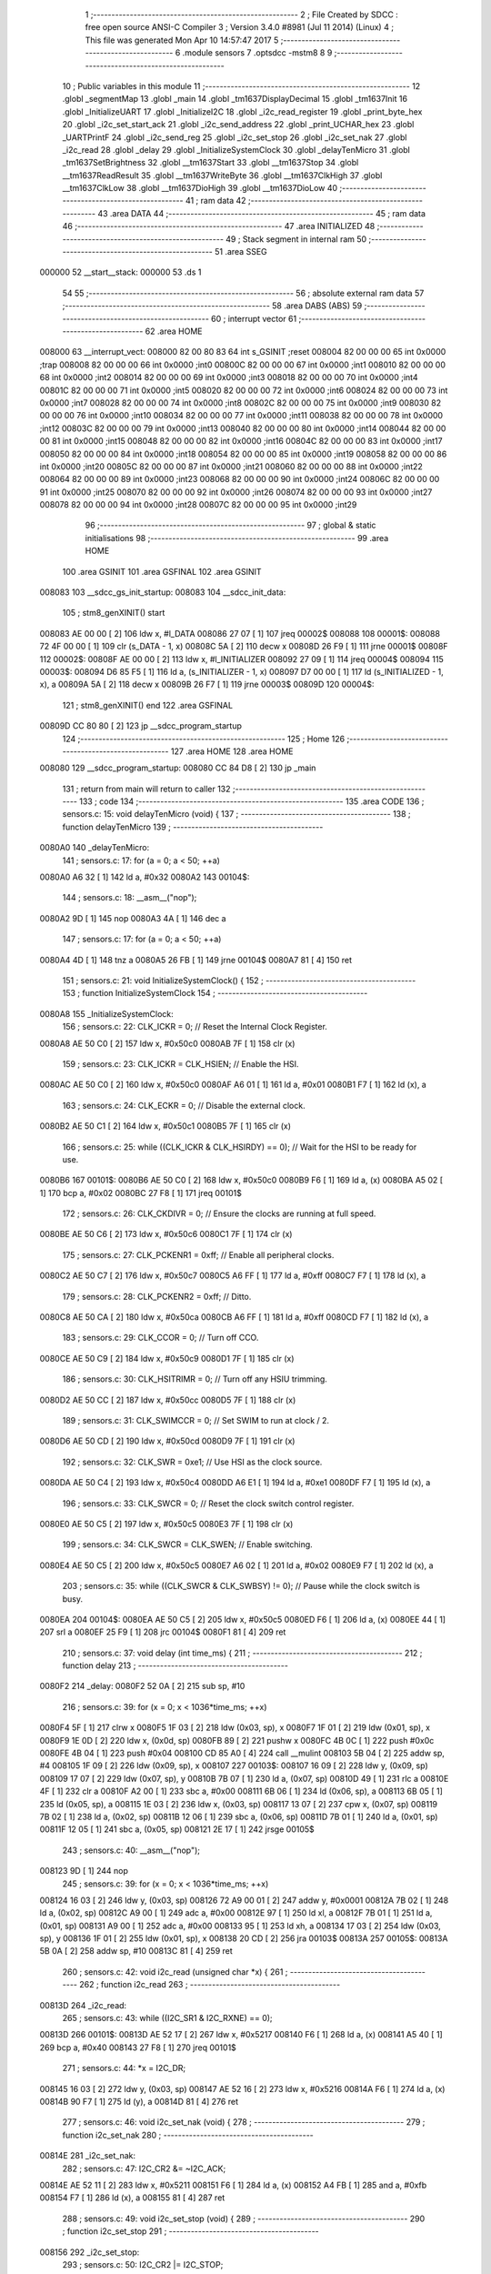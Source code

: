                                       1 ;--------------------------------------------------------
                                      2 ; File Created by SDCC : free open source ANSI-C Compiler
                                      3 ; Version 3.4.0 #8981 (Jul 11 2014) (Linux)
                                      4 ; This file was generated Mon Apr 10 14:57:47 2017
                                      5 ;--------------------------------------------------------
                                      6 	.module sensors
                                      7 	.optsdcc -mstm8
                                      8 	
                                      9 ;--------------------------------------------------------
                                     10 ; Public variables in this module
                                     11 ;--------------------------------------------------------
                                     12 	.globl _segmentMap
                                     13 	.globl _main
                                     14 	.globl _tm1637DisplayDecimal
                                     15 	.globl _tm1637Init
                                     16 	.globl _InitializeUART
                                     17 	.globl _InitializeI2C
                                     18 	.globl _i2c_read_register
                                     19 	.globl _print_byte_hex
                                     20 	.globl _i2c_set_start_ack
                                     21 	.globl _i2c_send_address
                                     22 	.globl _print_UCHAR_hex
                                     23 	.globl _UARTPrintF
                                     24 	.globl _i2c_send_reg
                                     25 	.globl _i2c_set_stop
                                     26 	.globl _i2c_set_nak
                                     27 	.globl _i2c_read
                                     28 	.globl _delay
                                     29 	.globl _InitializeSystemClock
                                     30 	.globl _delayTenMicro
                                     31 	.globl _tm1637SetBrightness
                                     32 	.globl __tm1637Start
                                     33 	.globl __tm1637Stop
                                     34 	.globl __tm1637ReadResult
                                     35 	.globl __tm1637WriteByte
                                     36 	.globl __tm1637ClkHigh
                                     37 	.globl __tm1637ClkLow
                                     38 	.globl __tm1637DioHigh
                                     39 	.globl __tm1637DioLow
                                     40 ;--------------------------------------------------------
                                     41 ; ram data
                                     42 ;--------------------------------------------------------
                                     43 	.area DATA
                                     44 ;--------------------------------------------------------
                                     45 ; ram data
                                     46 ;--------------------------------------------------------
                                     47 	.area INITIALIZED
                                     48 ;--------------------------------------------------------
                                     49 ; Stack segment in internal ram 
                                     50 ;--------------------------------------------------------
                                     51 	.area	SSEG
      000000                         52 __start__stack:
      000000                         53 	.ds	1
                                     54 
                                     55 ;--------------------------------------------------------
                                     56 ; absolute external ram data
                                     57 ;--------------------------------------------------------
                                     58 	.area DABS (ABS)
                                     59 ;--------------------------------------------------------
                                     60 ; interrupt vector 
                                     61 ;--------------------------------------------------------
                                     62 	.area HOME
      008000                         63 __interrupt_vect:
      008000 82 00 80 83             64 	int s_GSINIT ;reset
      008004 82 00 00 00             65 	int 0x0000 ;trap
      008008 82 00 00 00             66 	int 0x0000 ;int0
      00800C 82 00 00 00             67 	int 0x0000 ;int1
      008010 82 00 00 00             68 	int 0x0000 ;int2
      008014 82 00 00 00             69 	int 0x0000 ;int3
      008018 82 00 00 00             70 	int 0x0000 ;int4
      00801C 82 00 00 00             71 	int 0x0000 ;int5
      008020 82 00 00 00             72 	int 0x0000 ;int6
      008024 82 00 00 00             73 	int 0x0000 ;int7
      008028 82 00 00 00             74 	int 0x0000 ;int8
      00802C 82 00 00 00             75 	int 0x0000 ;int9
      008030 82 00 00 00             76 	int 0x0000 ;int10
      008034 82 00 00 00             77 	int 0x0000 ;int11
      008038 82 00 00 00             78 	int 0x0000 ;int12
      00803C 82 00 00 00             79 	int 0x0000 ;int13
      008040 82 00 00 00             80 	int 0x0000 ;int14
      008044 82 00 00 00             81 	int 0x0000 ;int15
      008048 82 00 00 00             82 	int 0x0000 ;int16
      00804C 82 00 00 00             83 	int 0x0000 ;int17
      008050 82 00 00 00             84 	int 0x0000 ;int18
      008054 82 00 00 00             85 	int 0x0000 ;int19
      008058 82 00 00 00             86 	int 0x0000 ;int20
      00805C 82 00 00 00             87 	int 0x0000 ;int21
      008060 82 00 00 00             88 	int 0x0000 ;int22
      008064 82 00 00 00             89 	int 0x0000 ;int23
      008068 82 00 00 00             90 	int 0x0000 ;int24
      00806C 82 00 00 00             91 	int 0x0000 ;int25
      008070 82 00 00 00             92 	int 0x0000 ;int26
      008074 82 00 00 00             93 	int 0x0000 ;int27
      008078 82 00 00 00             94 	int 0x0000 ;int28
      00807C 82 00 00 00             95 	int 0x0000 ;int29
                                     96 ;--------------------------------------------------------
                                     97 ; global & static initialisations
                                     98 ;--------------------------------------------------------
                                     99 	.area HOME
                                    100 	.area GSINIT
                                    101 	.area GSFINAL
                                    102 	.area GSINIT
      008083                        103 __sdcc_gs_init_startup:
      008083                        104 __sdcc_init_data:
                                    105 ; stm8_genXINIT() start
      008083 AE 00 00         [ 2]  106 	ldw x, #l_DATA
      008086 27 07            [ 1]  107 	jreq	00002$
      008088                        108 00001$:
      008088 72 4F 00 00      [ 1]  109 	clr (s_DATA - 1, x)
      00808C 5A               [ 2]  110 	decw x
      00808D 26 F9            [ 1]  111 	jrne	00001$
      00808F                        112 00002$:
      00808F AE 00 00         [ 2]  113 	ldw	x, #l_INITIALIZER
      008092 27 09            [ 1]  114 	jreq	00004$
      008094                        115 00003$:
      008094 D6 85 F5         [ 1]  116 	ld	a, (s_INITIALIZER - 1, x)
      008097 D7 00 00         [ 1]  117 	ld	(s_INITIALIZED - 1, x), a
      00809A 5A               [ 2]  118 	decw	x
      00809B 26 F7            [ 1]  119 	jrne	00003$
      00809D                        120 00004$:
                                    121 ; stm8_genXINIT() end
                                    122 	.area GSFINAL
      00809D CC 80 80         [ 2]  123 	jp	__sdcc_program_startup
                                    124 ;--------------------------------------------------------
                                    125 ; Home
                                    126 ;--------------------------------------------------------
                                    127 	.area HOME
                                    128 	.area HOME
      008080                        129 __sdcc_program_startup:
      008080 CC 84 D8         [ 2]  130 	jp	_main
                                    131 ;	return from main will return to caller
                                    132 ;--------------------------------------------------------
                                    133 ; code
                                    134 ;--------------------------------------------------------
                                    135 	.area CODE
                                    136 ;	sensors.c: 15: void delayTenMicro (void) {
                                    137 ;	-----------------------------------------
                                    138 ;	 function delayTenMicro
                                    139 ;	-----------------------------------------
      0080A0                        140 _delayTenMicro:
                                    141 ;	sensors.c: 17: for (a = 0; a < 50; ++a)
      0080A0 A6 32            [ 1]  142 	ld	a, #0x32
      0080A2                        143 00104$:
                                    144 ;	sensors.c: 18: __asm__("nop");
      0080A2 9D               [ 1]  145 	nop
      0080A3 4A               [ 1]  146 	dec	a
                                    147 ;	sensors.c: 17: for (a = 0; a < 50; ++a)
      0080A4 4D               [ 1]  148 	tnz	a
      0080A5 26 FB            [ 1]  149 	jrne	00104$
      0080A7 81               [ 4]  150 	ret
                                    151 ;	sensors.c: 21: void InitializeSystemClock() {
                                    152 ;	-----------------------------------------
                                    153 ;	 function InitializeSystemClock
                                    154 ;	-----------------------------------------
      0080A8                        155 _InitializeSystemClock:
                                    156 ;	sensors.c: 22: CLK_ICKR = 0;                       //  Reset the Internal Clock Register.
      0080A8 AE 50 C0         [ 2]  157 	ldw	x, #0x50c0
      0080AB 7F               [ 1]  158 	clr	(x)
                                    159 ;	sensors.c: 23: CLK_ICKR = CLK_HSIEN;               //  Enable the HSI.
      0080AC AE 50 C0         [ 2]  160 	ldw	x, #0x50c0
      0080AF A6 01            [ 1]  161 	ld	a, #0x01
      0080B1 F7               [ 1]  162 	ld	(x), a
                                    163 ;	sensors.c: 24: CLK_ECKR = 0;                       //  Disable the external clock.
      0080B2 AE 50 C1         [ 2]  164 	ldw	x, #0x50c1
      0080B5 7F               [ 1]  165 	clr	(x)
                                    166 ;	sensors.c: 25: while ((CLK_ICKR & CLK_HSIRDY) == 0);       //  Wait for the HSI to be ready for use.
      0080B6                        167 00101$:
      0080B6 AE 50 C0         [ 2]  168 	ldw	x, #0x50c0
      0080B9 F6               [ 1]  169 	ld	a, (x)
      0080BA A5 02            [ 1]  170 	bcp	a, #0x02
      0080BC 27 F8            [ 1]  171 	jreq	00101$
                                    172 ;	sensors.c: 26: CLK_CKDIVR = 0;                     //  Ensure the clocks are running at full speed.
      0080BE AE 50 C6         [ 2]  173 	ldw	x, #0x50c6
      0080C1 7F               [ 1]  174 	clr	(x)
                                    175 ;	sensors.c: 27: CLK_PCKENR1 = 0xff;                 //  Enable all peripheral clocks.
      0080C2 AE 50 C7         [ 2]  176 	ldw	x, #0x50c7
      0080C5 A6 FF            [ 1]  177 	ld	a, #0xff
      0080C7 F7               [ 1]  178 	ld	(x), a
                                    179 ;	sensors.c: 28: CLK_PCKENR2 = 0xff;                 //  Ditto.
      0080C8 AE 50 CA         [ 2]  180 	ldw	x, #0x50ca
      0080CB A6 FF            [ 1]  181 	ld	a, #0xff
      0080CD F7               [ 1]  182 	ld	(x), a
                                    183 ;	sensors.c: 29: CLK_CCOR = 0;                       //  Turn off CCO.
      0080CE AE 50 C9         [ 2]  184 	ldw	x, #0x50c9
      0080D1 7F               [ 1]  185 	clr	(x)
                                    186 ;	sensors.c: 30: CLK_HSITRIMR = 0;                   //  Turn off any HSIU trimming.
      0080D2 AE 50 CC         [ 2]  187 	ldw	x, #0x50cc
      0080D5 7F               [ 1]  188 	clr	(x)
                                    189 ;	sensors.c: 31: CLK_SWIMCCR = 0;                    //  Set SWIM to run at clock / 2.
      0080D6 AE 50 CD         [ 2]  190 	ldw	x, #0x50cd
      0080D9 7F               [ 1]  191 	clr	(x)
                                    192 ;	sensors.c: 32: CLK_SWR = 0xe1;                     //  Use HSI as the clock source.
      0080DA AE 50 C4         [ 2]  193 	ldw	x, #0x50c4
      0080DD A6 E1            [ 1]  194 	ld	a, #0xe1
      0080DF F7               [ 1]  195 	ld	(x), a
                                    196 ;	sensors.c: 33: CLK_SWCR = 0;                       //  Reset the clock switch control register.
      0080E0 AE 50 C5         [ 2]  197 	ldw	x, #0x50c5
      0080E3 7F               [ 1]  198 	clr	(x)
                                    199 ;	sensors.c: 34: CLK_SWCR = CLK_SWEN;                //  Enable switching.
      0080E4 AE 50 C5         [ 2]  200 	ldw	x, #0x50c5
      0080E7 A6 02            [ 1]  201 	ld	a, #0x02
      0080E9 F7               [ 1]  202 	ld	(x), a
                                    203 ;	sensors.c: 35: while ((CLK_SWCR & CLK_SWBSY) != 0);        //  Pause while the clock switch is busy.
      0080EA                        204 00104$:
      0080EA AE 50 C5         [ 2]  205 	ldw	x, #0x50c5
      0080ED F6               [ 1]  206 	ld	a, (x)
      0080EE 44               [ 1]  207 	srl	a
      0080EF 25 F9            [ 1]  208 	jrc	00104$
      0080F1 81               [ 4]  209 	ret
                                    210 ;	sensors.c: 37: void delay (int time_ms) {
                                    211 ;	-----------------------------------------
                                    212 ;	 function delay
                                    213 ;	-----------------------------------------
      0080F2                        214 _delay:
      0080F2 52 0A            [ 2]  215 	sub	sp, #10
                                    216 ;	sensors.c: 39: for (x = 0; x < 1036*time_ms; ++x)
      0080F4 5F               [ 1]  217 	clrw	x
      0080F5 1F 03            [ 2]  218 	ldw	(0x03, sp), x
      0080F7 1F 01            [ 2]  219 	ldw	(0x01, sp), x
      0080F9 1E 0D            [ 2]  220 	ldw	x, (0x0d, sp)
      0080FB 89               [ 2]  221 	pushw	x
      0080FC 4B 0C            [ 1]  222 	push	#0x0c
      0080FE 4B 04            [ 1]  223 	push	#0x04
      008100 CD 85 A0         [ 4]  224 	call	__mulint
      008103 5B 04            [ 2]  225 	addw	sp, #4
      008105 1F 09            [ 2]  226 	ldw	(0x09, sp), x
      008107                        227 00103$:
      008107 16 09            [ 2]  228 	ldw	y, (0x09, sp)
      008109 17 07            [ 2]  229 	ldw	(0x07, sp), y
      00810B 7B 07            [ 1]  230 	ld	a, (0x07, sp)
      00810D 49               [ 1]  231 	rlc	a
      00810E 4F               [ 1]  232 	clr	a
      00810F A2 00            [ 1]  233 	sbc	a, #0x00
      008111 6B 06            [ 1]  234 	ld	(0x06, sp), a
      008113 6B 05            [ 1]  235 	ld	(0x05, sp), a
      008115 1E 03            [ 2]  236 	ldw	x, (0x03, sp)
      008117 13 07            [ 2]  237 	cpw	x, (0x07, sp)
      008119 7B 02            [ 1]  238 	ld	a, (0x02, sp)
      00811B 12 06            [ 1]  239 	sbc	a, (0x06, sp)
      00811D 7B 01            [ 1]  240 	ld	a, (0x01, sp)
      00811F 12 05            [ 1]  241 	sbc	a, (0x05, sp)
      008121 2E 17            [ 1]  242 	jrsge	00105$
                                    243 ;	sensors.c: 40: __asm__("nop");
      008123 9D               [ 1]  244 	nop
                                    245 ;	sensors.c: 39: for (x = 0; x < 1036*time_ms; ++x)
      008124 16 03            [ 2]  246 	ldw	y, (0x03, sp)
      008126 72 A9 00 01      [ 2]  247 	addw	y, #0x0001
      00812A 7B 02            [ 1]  248 	ld	a, (0x02, sp)
      00812C A9 00            [ 1]  249 	adc	a, #0x00
      00812E 97               [ 1]  250 	ld	xl, a
      00812F 7B 01            [ 1]  251 	ld	a, (0x01, sp)
      008131 A9 00            [ 1]  252 	adc	a, #0x00
      008133 95               [ 1]  253 	ld	xh, a
      008134 17 03            [ 2]  254 	ldw	(0x03, sp), y
      008136 1F 01            [ 2]  255 	ldw	(0x01, sp), x
      008138 20 CD            [ 2]  256 	jra	00103$
      00813A                        257 00105$:
      00813A 5B 0A            [ 2]  258 	addw	sp, #10
      00813C 81               [ 4]  259 	ret
                                    260 ;	sensors.c: 42: void i2c_read (unsigned char *x) {
                                    261 ;	-----------------------------------------
                                    262 ;	 function i2c_read
                                    263 ;	-----------------------------------------
      00813D                        264 _i2c_read:
                                    265 ;	sensors.c: 43: while ((I2C_SR1 & I2C_RXNE) == 0);
      00813D                        266 00101$:
      00813D AE 52 17         [ 2]  267 	ldw	x, #0x5217
      008140 F6               [ 1]  268 	ld	a, (x)
      008141 A5 40            [ 1]  269 	bcp	a, #0x40
      008143 27 F8            [ 1]  270 	jreq	00101$
                                    271 ;	sensors.c: 44: *x = I2C_DR;
      008145 16 03            [ 2]  272 	ldw	y, (0x03, sp)
      008147 AE 52 16         [ 2]  273 	ldw	x, #0x5216
      00814A F6               [ 1]  274 	ld	a, (x)
      00814B 90 F7            [ 1]  275 	ld	(y), a
      00814D 81               [ 4]  276 	ret
                                    277 ;	sensors.c: 46: void i2c_set_nak (void) {
                                    278 ;	-----------------------------------------
                                    279 ;	 function i2c_set_nak
                                    280 ;	-----------------------------------------
      00814E                        281 _i2c_set_nak:
                                    282 ;	sensors.c: 47: I2C_CR2 &= ~I2C_ACK;
      00814E AE 52 11         [ 2]  283 	ldw	x, #0x5211
      008151 F6               [ 1]  284 	ld	a, (x)
      008152 A4 FB            [ 1]  285 	and	a, #0xfb
      008154 F7               [ 1]  286 	ld	(x), a
      008155 81               [ 4]  287 	ret
                                    288 ;	sensors.c: 49: void i2c_set_stop (void) {
                                    289 ;	-----------------------------------------
                                    290 ;	 function i2c_set_stop
                                    291 ;	-----------------------------------------
      008156                        292 _i2c_set_stop:
                                    293 ;	sensors.c: 50: I2C_CR2 |= I2C_STOP;
      008156 AE 52 11         [ 2]  294 	ldw	x, #0x5211
      008159 F6               [ 1]  295 	ld	a, (x)
      00815A AA 02            [ 1]  296 	or	a, #0x02
      00815C F7               [ 1]  297 	ld	(x), a
      00815D 81               [ 4]  298 	ret
                                    299 ;	sensors.c: 52: void i2c_send_reg (UCHAR addr) {
                                    300 ;	-----------------------------------------
                                    301 ;	 function i2c_send_reg
                                    302 ;	-----------------------------------------
      00815E                        303 _i2c_send_reg:
      00815E 52 02            [ 2]  304 	sub	sp, #2
                                    305 ;	sensors.c: 54: reg = I2C_SR1;
      008160 AE 52 17         [ 2]  306 	ldw	x, #0x5217
      008163 F6               [ 1]  307 	ld	a, (x)
      008164 5F               [ 1]  308 	clrw	x
      008165 97               [ 1]  309 	ld	xl, a
      008166 1F 01            [ 2]  310 	ldw	(0x01, sp), x
                                    311 ;	sensors.c: 55: reg = I2C_SR3;
      008168 AE 52 19         [ 2]  312 	ldw	x, #0x5219
      00816B F6               [ 1]  313 	ld	a, (x)
      00816C 5F               [ 1]  314 	clrw	x
      00816D 97               [ 1]  315 	ld	xl, a
      00816E 1F 01            [ 2]  316 	ldw	(0x01, sp), x
                                    317 ;	sensors.c: 56: I2C_DR = addr;
      008170 AE 52 16         [ 2]  318 	ldw	x, #0x5216
      008173 7B 05            [ 1]  319 	ld	a, (0x05, sp)
      008175 F7               [ 1]  320 	ld	(x), a
                                    321 ;	sensors.c: 57: while ((I2C_SR1 & I2C_TXE) == 0);
      008176                        322 00101$:
      008176 AE 52 17         [ 2]  323 	ldw	x, #0x5217
      008179 F6               [ 1]  324 	ld	a, (x)
      00817A 48               [ 1]  325 	sll	a
      00817B 24 F9            [ 1]  326 	jrnc	00101$
      00817D 5B 02            [ 2]  327 	addw	sp, #2
      00817F 81               [ 4]  328 	ret
                                    329 ;	sensors.c: 61: void UARTPrintF (char *message) {
                                    330 ;	-----------------------------------------
                                    331 ;	 function UARTPrintF
                                    332 ;	-----------------------------------------
      008180                        333 _UARTPrintF:
                                    334 ;	sensors.c: 62: char *ch = message;
      008180 16 03            [ 2]  335 	ldw	y, (0x03, sp)
                                    336 ;	sensors.c: 63: while (*ch) {
      008182                        337 00104$:
      008182 90 F6            [ 1]  338 	ld	a, (y)
      008184 4D               [ 1]  339 	tnz	a
      008185 27 0F            [ 1]  340 	jreq	00107$
                                    341 ;	sensors.c: 64: UART1_DR = (unsigned char) *ch;     //  Put the next character into the data transmission register.
      008187 AE 52 31         [ 2]  342 	ldw	x, #0x5231
      00818A F7               [ 1]  343 	ld	(x), a
                                    344 ;	sensors.c: 65: while ((UART1_SR & SR_TXE) == 0);   //  Wait for transmission to complete.
      00818B                        345 00101$:
      00818B AE 52 30         [ 2]  346 	ldw	x, #0x5230
      00818E F6               [ 1]  347 	ld	a, (x)
      00818F 48               [ 1]  348 	sll	a
      008190 24 F9            [ 1]  349 	jrnc	00101$
                                    350 ;	sensors.c: 66: ch++;                               //  Grab the next character.
      008192 90 5C            [ 2]  351 	incw	y
      008194 20 EC            [ 2]  352 	jra	00104$
      008196                        353 00107$:
      008196 81               [ 4]  354 	ret
                                    355 ;	sensors.c: 70: void print_UCHAR_hex (unsigned char buffer) {
                                    356 ;	-----------------------------------------
                                    357 ;	 function print_UCHAR_hex
                                    358 ;	-----------------------------------------
      008197                        359 _print_UCHAR_hex:
      008197 52 0C            [ 2]  360 	sub	sp, #12
                                    361 ;	sensors.c: 73: a = (buffer >> 4);
      008199 7B 0F            [ 1]  362 	ld	a, (0x0f, sp)
      00819B 4E               [ 1]  363 	swap	a
      00819C A4 0F            [ 1]  364 	and	a, #0x0f
      00819E 5F               [ 1]  365 	clrw	x
      00819F 97               [ 1]  366 	ld	xl, a
                                    367 ;	sensors.c: 74: if (a > 9)
      0081A0 A3 00 09         [ 2]  368 	cpw	x, #0x0009
      0081A3 2D 07            [ 1]  369 	jrsle	00102$
                                    370 ;	sensors.c: 75: a = a + 'a' - 10;
      0081A5 1C 00 57         [ 2]  371 	addw	x, #0x0057
      0081A8 1F 01            [ 2]  372 	ldw	(0x01, sp), x
      0081AA 20 05            [ 2]  373 	jra	00103$
      0081AC                        374 00102$:
                                    375 ;	sensors.c: 77: a += '0';
      0081AC 1C 00 30         [ 2]  376 	addw	x, #0x0030
      0081AF 1F 01            [ 2]  377 	ldw	(0x01, sp), x
      0081B1                        378 00103$:
                                    379 ;	sensors.c: 78: b = buffer & 0x0f;
      0081B1 7B 0F            [ 1]  380 	ld	a, (0x0f, sp)
      0081B3 A4 0F            [ 1]  381 	and	a, #0x0f
      0081B5 5F               [ 1]  382 	clrw	x
      0081B6 97               [ 1]  383 	ld	xl, a
                                    384 ;	sensors.c: 79: if (b > 9)
      0081B7 A3 00 09         [ 2]  385 	cpw	x, #0x0009
      0081BA 2D 07            [ 1]  386 	jrsle	00105$
                                    387 ;	sensors.c: 80: b = b + 'a' - 10;
      0081BC 1C 00 57         [ 2]  388 	addw	x, #0x0057
      0081BF 1F 0B            [ 2]  389 	ldw	(0x0b, sp), x
      0081C1 20 05            [ 2]  390 	jra	00106$
      0081C3                        391 00105$:
                                    392 ;	sensors.c: 82: b += '0';
      0081C3 1C 00 30         [ 2]  393 	addw	x, #0x0030
      0081C6 1F 0B            [ 2]  394 	ldw	(0x0b, sp), x
      0081C8                        395 00106$:
                                    396 ;	sensors.c: 83: message[0] = a;
      0081C8 90 96            [ 1]  397 	ldw	y, sp
      0081CA 72 A9 00 03      [ 2]  398 	addw	y, #3
      0081CE 7B 02            [ 1]  399 	ld	a, (0x02, sp)
      0081D0 90 F7            [ 1]  400 	ld	(y), a
                                    401 ;	sensors.c: 84: message[1] = b;
      0081D2 93               [ 1]  402 	ldw	x, y
      0081D3 5C               [ 2]  403 	incw	x
      0081D4 7B 0C            [ 1]  404 	ld	a, (0x0c, sp)
      0081D6 F7               [ 1]  405 	ld	(x), a
                                    406 ;	sensors.c: 85: message[2] = 0;
      0081D7 93               [ 1]  407 	ldw	x, y
      0081D8 5C               [ 2]  408 	incw	x
      0081D9 5C               [ 2]  409 	incw	x
      0081DA 7F               [ 1]  410 	clr	(x)
                                    411 ;	sensors.c: 86: UARTPrintF (message);
      0081DB 90 89            [ 2]  412 	pushw	y
      0081DD CD 81 80         [ 4]  413 	call	_UARTPrintF
      0081E0 5B 02            [ 2]  414 	addw	sp, #2
      0081E2 5B 0C            [ 2]  415 	addw	sp, #12
      0081E4 81               [ 4]  416 	ret
                                    417 ;	sensors.c: 89: void i2c_send_address (UCHAR addr, UCHAR mode) {
                                    418 ;	-----------------------------------------
                                    419 ;	 function i2c_send_address
                                    420 ;	-----------------------------------------
      0081E5                        421 _i2c_send_address:
      0081E5 52 03            [ 2]  422 	sub	sp, #3
                                    423 ;	sensors.c: 91: reg = I2C_SR1;
      0081E7 AE 52 17         [ 2]  424 	ldw	x, #0x5217
      0081EA F6               [ 1]  425 	ld	a, (x)
      0081EB 5F               [ 1]  426 	clrw	x
      0081EC 97               [ 1]  427 	ld	xl, a
      0081ED 1F 01            [ 2]  428 	ldw	(0x01, sp), x
                                    429 ;	sensors.c: 92: I2C_DR = (addr << 1) | mode;
      0081EF 7B 06            [ 1]  430 	ld	a, (0x06, sp)
      0081F1 48               [ 1]  431 	sll	a
      0081F2 1A 07            [ 1]  432 	or	a, (0x07, sp)
      0081F4 AE 52 16         [ 2]  433 	ldw	x, #0x5216
      0081F7 F7               [ 1]  434 	ld	(x), a
                                    435 ;	sensors.c: 93: if (mode == I2C_READ) {
      0081F8 7B 07            [ 1]  436 	ld	a, (0x07, sp)
      0081FA A1 01            [ 1]  437 	cp	a, #0x01
      0081FC 26 06            [ 1]  438 	jrne	00127$
      0081FE A6 01            [ 1]  439 	ld	a, #0x01
      008200 6B 03            [ 1]  440 	ld	(0x03, sp), a
      008202 20 02            [ 2]  441 	jra	00128$
      008204                        442 00127$:
      008204 0F 03            [ 1]  443 	clr	(0x03, sp)
      008206                        444 00128$:
      008206 0D 03            [ 1]  445 	tnz	(0x03, sp)
      008208 27 08            [ 1]  446 	jreq	00103$
                                    447 ;	sensors.c: 94: I2C_OARL = 0;
      00820A AE 52 13         [ 2]  448 	ldw	x, #0x5213
      00820D 7F               [ 1]  449 	clr	(x)
                                    450 ;	sensors.c: 95: I2C_OARH = 0;
      00820E AE 52 14         [ 2]  451 	ldw	x, #0x5214
      008211 7F               [ 1]  452 	clr	(x)
                                    453 ;	sensors.c: 98: while ((I2C_SR1 & I2C_ADDR) == 0);
      008212                        454 00103$:
                                    455 ;	sensors.c: 91: reg = I2C_SR1;
      008212 AE 52 17         [ 2]  456 	ldw	x, #0x5217
      008215 F6               [ 1]  457 	ld	a, (x)
                                    458 ;	sensors.c: 98: while ((I2C_SR1 & I2C_ADDR) == 0);
      008216 A5 02            [ 1]  459 	bcp	a, #0x02
      008218 27 F8            [ 1]  460 	jreq	00103$
                                    461 ;	sensors.c: 99: if (mode == I2C_READ)
      00821A 0D 03            [ 1]  462 	tnz	(0x03, sp)
      00821C 27 06            [ 1]  463 	jreq	00108$
                                    464 ;	sensors.c: 100: UNSET (I2C_SR1, I2C_ADDR);
      00821E A4 FD            [ 1]  465 	and	a, #0xfd
      008220 AE 52 17         [ 2]  466 	ldw	x, #0x5217
      008223 F7               [ 1]  467 	ld	(x), a
      008224                        468 00108$:
      008224 5B 03            [ 2]  469 	addw	sp, #3
      008226 81               [ 4]  470 	ret
                                    471 ;	sensors.c: 103: void i2c_set_start_ack (void) {
                                    472 ;	-----------------------------------------
                                    473 ;	 function i2c_set_start_ack
                                    474 ;	-----------------------------------------
      008227                        475 _i2c_set_start_ack:
                                    476 ;	sensors.c: 104: I2C_CR2 = I2C_ACK | I2C_START;
      008227 AE 52 11         [ 2]  477 	ldw	x, #0x5211
      00822A A6 05            [ 1]  478 	ld	a, #0x05
      00822C F7               [ 1]  479 	ld	(x), a
                                    480 ;	sensors.c: 105: while ((I2C_SR1 & I2C_SB) == 0);
      00822D                        481 00101$:
      00822D AE 52 17         [ 2]  482 	ldw	x, #0x5217
      008230 F6               [ 1]  483 	ld	a, (x)
      008231 44               [ 1]  484 	srl	a
      008232 24 F9            [ 1]  485 	jrnc	00101$
      008234 81               [ 4]  486 	ret
                                    487 ;	sensors.c: 112: void print_byte_hex (unsigned char buffer) {
                                    488 ;	-----------------------------------------
                                    489 ;	 function print_byte_hex
                                    490 ;	-----------------------------------------
      008235                        491 _print_byte_hex:
      008235 52 0C            [ 2]  492 	sub	sp, #12
                                    493 ;	sensors.c: 115: a = (buffer >> 4);
      008237 7B 0F            [ 1]  494 	ld	a, (0x0f, sp)
      008239 4E               [ 1]  495 	swap	a
      00823A A4 0F            [ 1]  496 	and	a, #0x0f
      00823C 5F               [ 1]  497 	clrw	x
      00823D 97               [ 1]  498 	ld	xl, a
                                    499 ;	sensors.c: 116: if (a > 9)
      00823E A3 00 09         [ 2]  500 	cpw	x, #0x0009
      008241 2D 07            [ 1]  501 	jrsle	00102$
                                    502 ;	sensors.c: 117: a = a + 'a' - 10;
      008243 1C 00 57         [ 2]  503 	addw	x, #0x0057
      008246 1F 03            [ 2]  504 	ldw	(0x03, sp), x
      008248 20 05            [ 2]  505 	jra	00103$
      00824A                        506 00102$:
                                    507 ;	sensors.c: 119: a += '0'; 
      00824A 1C 00 30         [ 2]  508 	addw	x, #0x0030
      00824D 1F 03            [ 2]  509 	ldw	(0x03, sp), x
      00824F                        510 00103$:
                                    511 ;	sensors.c: 120: b = buffer & 0x0f;
      00824F 7B 0F            [ 1]  512 	ld	a, (0x0f, sp)
      008251 A4 0F            [ 1]  513 	and	a, #0x0f
      008253 5F               [ 1]  514 	clrw	x
      008254 97               [ 1]  515 	ld	xl, a
                                    516 ;	sensors.c: 121: if (b > 9)
      008255 A3 00 09         [ 2]  517 	cpw	x, #0x0009
      008258 2D 07            [ 1]  518 	jrsle	00105$
                                    519 ;	sensors.c: 122: b = b + 'a' - 10;
      00825A 1C 00 57         [ 2]  520 	addw	x, #0x0057
      00825D 1F 01            [ 2]  521 	ldw	(0x01, sp), x
      00825F 20 05            [ 2]  522 	jra	00106$
      008261                        523 00105$:
                                    524 ;	sensors.c: 124: b += '0'; 
      008261 1C 00 30         [ 2]  525 	addw	x, #0x0030
      008264 1F 01            [ 2]  526 	ldw	(0x01, sp), x
      008266                        527 00106$:
                                    528 ;	sensors.c: 125: message[0] = a;
      008266 90 96            [ 1]  529 	ldw	y, sp
      008268 72 A9 00 05      [ 2]  530 	addw	y, #5
      00826C 7B 04            [ 1]  531 	ld	a, (0x04, sp)
      00826E 90 F7            [ 1]  532 	ld	(y), a
                                    533 ;	sensors.c: 126: message[1] = b;
      008270 93               [ 1]  534 	ldw	x, y
      008271 5C               [ 2]  535 	incw	x
      008272 7B 02            [ 1]  536 	ld	a, (0x02, sp)
      008274 F7               [ 1]  537 	ld	(x), a
                                    538 ;	sensors.c: 127: message[2] = 0;
      008275 93               [ 1]  539 	ldw	x, y
      008276 5C               [ 2]  540 	incw	x
      008277 5C               [ 2]  541 	incw	x
      008278 7F               [ 1]  542 	clr	(x)
                                    543 ;	sensors.c: 128: UARTPrintF (message);
      008279 90 89            [ 2]  544 	pushw	y
      00827B CD 81 80         [ 4]  545 	call	_UARTPrintF
      00827E 5B 02            [ 2]  546 	addw	sp, #2
      008280 5B 0C            [ 2]  547 	addw	sp, #12
      008282 81               [ 4]  548 	ret
                                    549 ;	sensors.c: 132: unsigned char i2c_read_register (UCHAR addr, UCHAR rg) {
                                    550 ;	-----------------------------------------
                                    551 ;	 function i2c_read_register
                                    552 ;	-----------------------------------------
      008283                        553 _i2c_read_register:
      008283 52 02            [ 2]  554 	sub	sp, #2
                                    555 ;	sensors.c: 135: i2c_set_start_ack ();
      008285 CD 82 27         [ 4]  556 	call	_i2c_set_start_ack
                                    557 ;	sensors.c: 136: i2c_send_address (addr, I2C_WRITE);
      008288 4B 00            [ 1]  558 	push	#0x00
      00828A 7B 06            [ 1]  559 	ld	a, (0x06, sp)
      00828C 88               [ 1]  560 	push	a
      00828D CD 81 E5         [ 4]  561 	call	_i2c_send_address
      008290 5B 02            [ 2]  562 	addw	sp, #2
                                    563 ;	sensors.c: 137: i2c_send_reg (rg);
      008292 7B 06            [ 1]  564 	ld	a, (0x06, sp)
      008294 88               [ 1]  565 	push	a
      008295 CD 81 5E         [ 4]  566 	call	_i2c_send_reg
      008298 84               [ 1]  567 	pop	a
                                    568 ;	sensors.c: 138: i2c_set_start_ack ();
      008299 CD 82 27         [ 4]  569 	call	_i2c_set_start_ack
                                    570 ;	sensors.c: 139: i2c_send_address (addr, I2C_READ);
      00829C 4B 01            [ 1]  571 	push	#0x01
      00829E 7B 06            [ 1]  572 	ld	a, (0x06, sp)
      0082A0 88               [ 1]  573 	push	a
      0082A1 CD 81 E5         [ 4]  574 	call	_i2c_send_address
      0082A4 5B 02            [ 2]  575 	addw	sp, #2
                                    576 ;	sensors.c: 140: reg = I2C_SR1;
      0082A6 AE 52 17         [ 2]  577 	ldw	x, #0x5217
      0082A9 F6               [ 1]  578 	ld	a, (x)
      0082AA 6B 01            [ 1]  579 	ld	(0x01, sp), a
                                    580 ;	sensors.c: 141: reg = I2C_SR3;
      0082AC AE 52 19         [ 2]  581 	ldw	x, #0x5219
      0082AF F6               [ 1]  582 	ld	a, (x)
      0082B0 6B 01            [ 1]  583 	ld	(0x01, sp), a
                                    584 ;	sensors.c: 142: i2c_set_nak ();
      0082B2 CD 81 4E         [ 4]  585 	call	_i2c_set_nak
                                    586 ;	sensors.c: 143: i2c_set_stop ();
      0082B5 CD 81 56         [ 4]  587 	call	_i2c_set_stop
                                    588 ;	sensors.c: 144: i2c_read (&x);
      0082B8 96               [ 1]  589 	ldw	x, sp
      0082B9 5C               [ 2]  590 	incw	x
      0082BA 5C               [ 2]  591 	incw	x
      0082BB 89               [ 2]  592 	pushw	x
      0082BC CD 81 3D         [ 4]  593 	call	_i2c_read
      0082BF 5B 02            [ 2]  594 	addw	sp, #2
                                    595 ;	sensors.c: 145: return (x);
      0082C1 7B 02            [ 1]  596 	ld	a, (0x02, sp)
      0082C3 5B 02            [ 2]  597 	addw	sp, #2
      0082C5 81               [ 4]  598 	ret
                                    599 ;	sensors.c: 148: void InitializeI2C (void) {
                                    600 ;	-----------------------------------------
                                    601 ;	 function InitializeI2C
                                    602 ;	-----------------------------------------
      0082C6                        603 _InitializeI2C:
                                    604 ;	sensors.c: 149: I2C_CR1 = 0;   //  Disable I2C before configuration starts. PE bit is bit 0
      0082C6 AE 52 10         [ 2]  605 	ldw	x, #0x5210
      0082C9 7F               [ 1]  606 	clr	(x)
                                    607 ;	sensors.c: 153: I2C_FREQR = 16;                     //  Set the internal clock frequency (MHz).
      0082CA AE 52 12         [ 2]  608 	ldw	x, #0x5212
      0082CD A6 10            [ 1]  609 	ld	a, #0x10
      0082CF F7               [ 1]  610 	ld	(x), a
                                    611 ;	sensors.c: 154: UNSET (I2C_CCRH, I2C_FS);           //  I2C running is standard mode.
      0082D0 72 17 52 1C      [ 1]  612 	bres	0x521c, #7
                                    613 ;	sensors.c: 156: I2C_CCRL = 0xa0;                    //  SCL clock speed is 50 kHz.
      0082D4 AE 52 1B         [ 2]  614 	ldw	x, #0x521b
      0082D7 A6 A0            [ 1]  615 	ld	a, #0xa0
      0082D9 F7               [ 1]  616 	ld	(x), a
                                    617 ;	sensors.c: 158: I2C_CCRH &= 0x00;	// Clears lower 4 bits "CCR"
      0082DA AE 52 1C         [ 2]  618 	ldw	x, #0x521c
      0082DD 7F               [ 1]  619 	clr	(x)
                                    620 ;	sensors.c: 162: UNSET (I2C_OARH, I2C_ADDMODE);      //  7 bit address mode.
      0082DE 72 17 52 14      [ 1]  621 	bres	0x5214, #7
                                    622 ;	sensors.c: 163: SET (I2C_OARH, I2C_ADDCONF);        //  Docs say this must always be 1.
      0082E2 AE 52 14         [ 2]  623 	ldw	x, #0x5214
      0082E5 F6               [ 1]  624 	ld	a, (x)
      0082E6 AA 40            [ 1]  625 	or	a, #0x40
      0082E8 F7               [ 1]  626 	ld	(x), a
                                    627 ;	sensors.c: 167: I2C_TRISER = 17;
      0082E9 AE 52 1D         [ 2]  628 	ldw	x, #0x521d
      0082EC A6 11            [ 1]  629 	ld	a, #0x11
      0082EE F7               [ 1]  630 	ld	(x), a
                                    631 ;	sensors.c: 175: I2C_CR1 = I2C_PE;	// Enables port
      0082EF AE 52 10         [ 2]  632 	ldw	x, #0x5210
      0082F2 A6 01            [ 1]  633 	ld	a, #0x01
      0082F4 F7               [ 1]  634 	ld	(x), a
      0082F5 81               [ 4]  635 	ret
                                    636 ;	sensors.c: 181: void InitializeUART() {
                                    637 ;	-----------------------------------------
                                    638 ;	 function InitializeUART
                                    639 ;	-----------------------------------------
      0082F6                        640 _InitializeUART:
                                    641 ;	sensors.c: 191: UART1_CR1 = 0;
      0082F6 AE 52 34         [ 2]  642 	ldw	x, #0x5234
      0082F9 7F               [ 1]  643 	clr	(x)
                                    644 ;	sensors.c: 192: UART1_CR2 = 0;
      0082FA AE 52 35         [ 2]  645 	ldw	x, #0x5235
      0082FD 7F               [ 1]  646 	clr	(x)
                                    647 ;	sensors.c: 193: UART1_CR4 = 0;
      0082FE AE 52 37         [ 2]  648 	ldw	x, #0x5237
      008301 7F               [ 1]  649 	clr	(x)
                                    650 ;	sensors.c: 194: UART1_CR3 = 0;
      008302 AE 52 36         [ 2]  651 	ldw	x, #0x5236
      008305 7F               [ 1]  652 	clr	(x)
                                    653 ;	sensors.c: 195: UART1_CR5 = 0;
      008306 AE 52 38         [ 2]  654 	ldw	x, #0x5238
      008309 7F               [ 1]  655 	clr	(x)
                                    656 ;	sensors.c: 196: UART1_GTR = 0;
      00830A AE 52 39         [ 2]  657 	ldw	x, #0x5239
      00830D 7F               [ 1]  658 	clr	(x)
                                    659 ;	sensors.c: 197: UART1_PSCR = 0;
      00830E AE 52 3A         [ 2]  660 	ldw	x, #0x523a
      008311 7F               [ 1]  661 	clr	(x)
                                    662 ;	sensors.c: 201: UNSET (UART1_CR1, CR1_M);        //  8 Data bits.
      008312 AE 52 34         [ 2]  663 	ldw	x, #0x5234
      008315 F6               [ 1]  664 	ld	a, (x)
      008316 A4 EF            [ 1]  665 	and	a, #0xef
      008318 F7               [ 1]  666 	ld	(x), a
                                    667 ;	sensors.c: 202: UNSET (UART1_CR1, CR1_PCEN);     //  Disable parity.
      008319 AE 52 34         [ 2]  668 	ldw	x, #0x5234
      00831C F6               [ 1]  669 	ld	a, (x)
      00831D A4 FB            [ 1]  670 	and	a, #0xfb
      00831F F7               [ 1]  671 	ld	(x), a
                                    672 ;	sensors.c: 203: UNSET (UART1_CR3, CR3_STOPH);    //  1 stop bit.
      008320 AE 52 36         [ 2]  673 	ldw	x, #0x5236
      008323 F6               [ 1]  674 	ld	a, (x)
      008324 A4 DF            [ 1]  675 	and	a, #0xdf
      008326 F7               [ 1]  676 	ld	(x), a
                                    677 ;	sensors.c: 204: UNSET (UART1_CR3, CR3_STOPL);    //  1 stop bit.
      008327 AE 52 36         [ 2]  678 	ldw	x, #0x5236
      00832A F6               [ 1]  679 	ld	a, (x)
      00832B A4 EF            [ 1]  680 	and	a, #0xef
      00832D F7               [ 1]  681 	ld	(x), a
                                    682 ;	sensors.c: 205: UART1_BRR2 = 0x0a;      //  Set the baud rate registers to 115200 baud
      00832E AE 52 33         [ 2]  683 	ldw	x, #0x5233
      008331 A6 0A            [ 1]  684 	ld	a, #0x0a
      008333 F7               [ 1]  685 	ld	(x), a
                                    686 ;	sensors.c: 206: UART1_BRR1 = 0x08;      //  based upon a 16 MHz system clock.
      008334 AE 52 32         [ 2]  687 	ldw	x, #0x5232
      008337 A6 08            [ 1]  688 	ld	a, #0x08
      008339 F7               [ 1]  689 	ld	(x), a
                                    690 ;	sensors.c: 210: UNSET (UART1_CR2, CR2_TEN);      //  Disable transmit.
      00833A AE 52 35         [ 2]  691 	ldw	x, #0x5235
      00833D F6               [ 1]  692 	ld	a, (x)
      00833E A4 F7            [ 1]  693 	and	a, #0xf7
      008340 F7               [ 1]  694 	ld	(x), a
                                    695 ;	sensors.c: 211: UNSET (UART1_CR2, CR2_REN);      //  Disable receive.
      008341 AE 52 35         [ 2]  696 	ldw	x, #0x5235
      008344 F6               [ 1]  697 	ld	a, (x)
      008345 A4 FB            [ 1]  698 	and	a, #0xfb
      008347 F7               [ 1]  699 	ld	(x), a
                                    700 ;	sensors.c: 215: SET (UART1_CR3, CR3_CPOL);
      008348 AE 52 36         [ 2]  701 	ldw	x, #0x5236
      00834B F6               [ 1]  702 	ld	a, (x)
      00834C AA 04            [ 1]  703 	or	a, #0x04
      00834E F7               [ 1]  704 	ld	(x), a
                                    705 ;	sensors.c: 216: SET (UART1_CR3, CR3_CPHA);
      00834F AE 52 36         [ 2]  706 	ldw	x, #0x5236
      008352 F6               [ 1]  707 	ld	a, (x)
      008353 AA 02            [ 1]  708 	or	a, #0x02
      008355 F7               [ 1]  709 	ld	(x), a
                                    710 ;	sensors.c: 217: SET (UART1_CR3, CR3_LBCL);
      008356 72 10 52 36      [ 1]  711 	bset	0x5236, #0
                                    712 ;	sensors.c: 221: SET (UART1_CR2, CR2_TEN);
      00835A AE 52 35         [ 2]  713 	ldw	x, #0x5235
      00835D F6               [ 1]  714 	ld	a, (x)
      00835E AA 08            [ 1]  715 	or	a, #0x08
      008360 F7               [ 1]  716 	ld	(x), a
                                    717 ;	sensors.c: 222: SET (UART1_CR2, CR2_REN);
      008361 AE 52 35         [ 2]  718 	ldw	x, #0x5235
      008364 F6               [ 1]  719 	ld	a, (x)
      008365 AA 04            [ 1]  720 	or	a, #0x04
      008367 F7               [ 1]  721 	ld	(x), a
                                    722 ;	sensors.c: 223: UART1_CR3 = CR3_CLKEN;
      008368 AE 52 36         [ 2]  723 	ldw	x, #0x5236
      00836B A6 08            [ 1]  724 	ld	a, #0x08
      00836D F7               [ 1]  725 	ld	(x), a
      00836E 81               [ 4]  726 	ret
                                    727 ;	sensors.c: 251: void tm1637Init(void)
                                    728 ;	-----------------------------------------
                                    729 ;	 function tm1637Init
                                    730 ;	-----------------------------------------
      00836F                        731 _tm1637Init:
                                    732 ;	sensors.c: 253: tm1637SetBrightness(8);
      00836F 4B 08            [ 1]  733 	push	#0x08
      008371 CD 84 14         [ 4]  734 	call	_tm1637SetBrightness
      008374 84               [ 1]  735 	pop	a
      008375 81               [ 4]  736 	ret
                                    737 ;	sensors.c: 258: void tm1637DisplayDecimal(long TT,unsigned int displaySeparator)
                                    738 ;	-----------------------------------------
                                    739 ;	 function tm1637DisplayDecimal
                                    740 ;	-----------------------------------------
      008376                        741 _tm1637DisplayDecimal:
      008376 52 13            [ 2]  742 	sub	sp, #19
                                    743 ;	sensors.c: 260: unsigned int v = TT & 0x0000FFFF;
      008378 7B 19            [ 1]  744 	ld	a, (0x19, sp)
      00837A 97               [ 1]  745 	ld	xl, a
      00837B 7B 18            [ 1]  746 	ld	a, (0x18, sp)
      00837D 95               [ 1]  747 	ld	xh, a
      00837E 0F 0A            [ 1]  748 	clr	(0x0a, sp)
      008380 4F               [ 1]  749 	clr	a
      008381 1F 05            [ 2]  750 	ldw	(0x05, sp), x
                                    751 ;	sensors.c: 266: for (ii = 0; ii < 4; ++ii) {
      008383 96               [ 1]  752 	ldw	x, sp
      008384 5C               [ 2]  753 	incw	x
      008385 1F 0E            [ 2]  754 	ldw	(0x0e, sp), x
      008387 AE 85 84         [ 2]  755 	ldw	x, #_segmentMap+0
      00838A 1F 12            [ 2]  756 	ldw	(0x12, sp), x
      00838C 90 5F            [ 1]  757 	clrw	y
      00838E                        758 00106$:
                                    759 ;	sensors.c: 267: digitArr[ii] = segmentMap[v % 10];
      00838E 93               [ 1]  760 	ldw	x, y
      00838F 72 FB 0E         [ 2]  761 	addw	x, (0x0e, sp)
      008392 1F 10            [ 2]  762 	ldw	(0x10, sp), x
      008394 90 89            [ 2]  763 	pushw	y
      008396 1E 07            [ 2]  764 	ldw	x, (0x07, sp)
      008398 90 AE 00 0A      [ 2]  765 	ldw	y, #0x000a
      00839C 65               [ 2]  766 	divw	x, y
      00839D 93               [ 1]  767 	ldw	x, y
      00839E 90 85            [ 2]  768 	popw	y
      0083A0 72 FB 12         [ 2]  769 	addw	x, (0x12, sp)
      0083A3 F6               [ 1]  770 	ld	a, (x)
      0083A4 1E 10            [ 2]  771 	ldw	x, (0x10, sp)
      0083A6 F7               [ 1]  772 	ld	(x), a
                                    773 ;	sensors.c: 268: if (ii == 2 && displaySeparator) {
      0083A7 90 A3 00 02      [ 2]  774 	cpw	y, #0x0002
      0083AB 26 0C            [ 1]  775 	jrne	00102$
      0083AD 1E 1A            [ 2]  776 	ldw	x, (0x1a, sp)
      0083AF 27 08            [ 1]  777 	jreq	00102$
                                    778 ;	sensors.c: 269: digitArr[ii] |= 1 << 7;
      0083B1 1E 10            [ 2]  779 	ldw	x, (0x10, sp)
      0083B3 F6               [ 1]  780 	ld	a, (x)
      0083B4 AA 80            [ 1]  781 	or	a, #0x80
      0083B6 1E 10            [ 2]  782 	ldw	x, (0x10, sp)
      0083B8 F7               [ 1]  783 	ld	(x), a
      0083B9                        784 00102$:
                                    785 ;	sensors.c: 271: v /= 10;
      0083B9 90 89            [ 2]  786 	pushw	y
      0083BB 1E 07            [ 2]  787 	ldw	x, (0x07, sp)
      0083BD 90 AE 00 0A      [ 2]  788 	ldw	y, #0x000a
      0083C1 65               [ 2]  789 	divw	x, y
      0083C2 90 85            [ 2]  790 	popw	y
      0083C4 1F 05            [ 2]  791 	ldw	(0x05, sp), x
                                    792 ;	sensors.c: 266: for (ii = 0; ii < 4; ++ii) {
      0083C6 90 5C            [ 2]  793 	incw	y
      0083C8 90 A3 00 04      [ 2]  794 	cpw	y, #0x0004
      0083CC 25 C0            [ 1]  795 	jrc	00106$
                                    796 ;	sensors.c: 274: _tm1637Start();
      0083CE CD 84 26         [ 4]  797 	call	__tm1637Start
                                    798 ;	sensors.c: 275: _tm1637WriteByte(0x40);
      0083D1 4B 40            [ 1]  799 	push	#0x40
      0083D3 CD 84 7A         [ 4]  800 	call	__tm1637WriteByte
      0083D6 84               [ 1]  801 	pop	a
                                    802 ;	sensors.c: 276: _tm1637ReadResult();
      0083D7 CD 84 5F         [ 4]  803 	call	__tm1637ReadResult
                                    804 ;	sensors.c: 277: _tm1637Stop();
      0083DA CD 84 38         [ 4]  805 	call	__tm1637Stop
                                    806 ;	sensors.c: 279: _tm1637Start();
      0083DD CD 84 26         [ 4]  807 	call	__tm1637Start
                                    808 ;	sensors.c: 280: _tm1637WriteByte(0xc0);
      0083E0 4B C0            [ 1]  809 	push	#0xc0
      0083E2 CD 84 7A         [ 4]  810 	call	__tm1637WriteByte
      0083E5 84               [ 1]  811 	pop	a
                                    812 ;	sensors.c: 281: _tm1637ReadResult();
      0083E6 CD 84 5F         [ 4]  813 	call	__tm1637ReadResult
                                    814 ;	sensors.c: 283: for (ii = 0; ii < 4; ++ii) {
      0083E9 5F               [ 1]  815 	clrw	x
      0083EA 1F 07            [ 2]  816 	ldw	(0x07, sp), x
      0083EC                        817 00108$:
                                    818 ;	sensors.c: 284: _tm1637WriteByte(digitArr[3 - ii]);
      0083EC 7B 08            [ 1]  819 	ld	a, (0x08, sp)
      0083EE 6B 0D            [ 1]  820 	ld	(0x0d, sp), a
      0083F0 A6 03            [ 1]  821 	ld	a, #0x03
      0083F2 10 0D            [ 1]  822 	sub	a, (0x0d, sp)
      0083F4 5F               [ 1]  823 	clrw	x
      0083F5 97               [ 1]  824 	ld	xl, a
      0083F6 72 FB 0E         [ 2]  825 	addw	x, (0x0e, sp)
      0083F9 F6               [ 1]  826 	ld	a, (x)
      0083FA 88               [ 1]  827 	push	a
      0083FB CD 84 7A         [ 4]  828 	call	__tm1637WriteByte
      0083FE 84               [ 1]  829 	pop	a
                                    830 ;	sensors.c: 285: _tm1637ReadResult();
      0083FF CD 84 5F         [ 4]  831 	call	__tm1637ReadResult
                                    832 ;	sensors.c: 283: for (ii = 0; ii < 4; ++ii) {
      008402 1E 07            [ 2]  833 	ldw	x, (0x07, sp)
      008404 5C               [ 2]  834 	incw	x
      008405 1F 07            [ 2]  835 	ldw	(0x07, sp), x
      008407 1E 07            [ 2]  836 	ldw	x, (0x07, sp)
      008409 A3 00 04         [ 2]  837 	cpw	x, #0x0004
      00840C 25 DE            [ 1]  838 	jrc	00108$
                                    839 ;	sensors.c: 288: _tm1637Stop();
      00840E CD 84 38         [ 4]  840 	call	__tm1637Stop
      008411 5B 13            [ 2]  841 	addw	sp, #19
      008413 81               [ 4]  842 	ret
                                    843 ;	sensors.c: 293: void tm1637SetBrightness(char brightness)
                                    844 ;	-----------------------------------------
                                    845 ;	 function tm1637SetBrightness
                                    846 ;	-----------------------------------------
      008414                        847 _tm1637SetBrightness:
                                    848 ;	sensors.c: 300: _tm1637Start();
      008414 CD 84 26         [ 4]  849 	call	__tm1637Start
                                    850 ;	sensors.c: 301: _tm1637WriteByte(0x87 + brightness);
      008417 7B 03            [ 1]  851 	ld	a, (0x03, sp)
      008419 AB 87            [ 1]  852 	add	a, #0x87
      00841B 88               [ 1]  853 	push	a
      00841C CD 84 7A         [ 4]  854 	call	__tm1637WriteByte
      00841F 84               [ 1]  855 	pop	a
                                    856 ;	sensors.c: 302: _tm1637ReadResult();
      008420 CD 84 5F         [ 4]  857 	call	__tm1637ReadResult
                                    858 ;	sensors.c: 303: _tm1637Stop();
      008423 CC 84 38         [ 2]  859 	jp	__tm1637Stop
                                    860 ;	sensors.c: 306: void _tm1637Start(void)
                                    861 ;	-----------------------------------------
                                    862 ;	 function _tm1637Start
                                    863 ;	-----------------------------------------
      008426                        864 __tm1637Start:
                                    865 ;	sensors.c: 308: _tm1637ClkHigh();
      008426 CD 84 B8         [ 4]  866 	call	__tm1637ClkHigh
                                    867 ;	sensors.c: 309: _tm1637DioHigh();
      008429 CD 84 C8         [ 4]  868 	call	__tm1637DioHigh
                                    869 ;	sensors.c: 310: delay(5);
      00842C 4B 05            [ 1]  870 	push	#0x05
      00842E 4B 00            [ 1]  871 	push	#0x00
      008430 CD 80 F2         [ 4]  872 	call	_delay
      008433 5B 02            [ 2]  873 	addw	sp, #2
                                    874 ;	sensors.c: 311: _tm1637DioLow();
      008435 CC 84 D0         [ 2]  875 	jp	__tm1637DioLow
                                    876 ;	sensors.c: 314: void _tm1637Stop(void)
                                    877 ;	-----------------------------------------
                                    878 ;	 function _tm1637Stop
                                    879 ;	-----------------------------------------
      008438                        880 __tm1637Stop:
                                    881 ;	sensors.c: 316: _tm1637ClkLow();
      008438 CD 84 C0         [ 4]  882 	call	__tm1637ClkLow
                                    883 ;	sensors.c: 317: delay(5);
      00843B 4B 05            [ 1]  884 	push	#0x05
      00843D 4B 00            [ 1]  885 	push	#0x00
      00843F CD 80 F2         [ 4]  886 	call	_delay
      008442 5B 02            [ 2]  887 	addw	sp, #2
                                    888 ;	sensors.c: 318: _tm1637DioLow();
      008444 CD 84 D0         [ 4]  889 	call	__tm1637DioLow
                                    890 ;	sensors.c: 319: delay(5);
      008447 4B 05            [ 1]  891 	push	#0x05
      008449 4B 00            [ 1]  892 	push	#0x00
      00844B CD 80 F2         [ 4]  893 	call	_delay
      00844E 5B 02            [ 2]  894 	addw	sp, #2
                                    895 ;	sensors.c: 320: _tm1637ClkHigh();
      008450 CD 84 B8         [ 4]  896 	call	__tm1637ClkHigh
                                    897 ;	sensors.c: 321: delay(5);
      008453 4B 05            [ 1]  898 	push	#0x05
      008455 4B 00            [ 1]  899 	push	#0x00
      008457 CD 80 F2         [ 4]  900 	call	_delay
      00845A 5B 02            [ 2]  901 	addw	sp, #2
                                    902 ;	sensors.c: 322: _tm1637DioHigh();
      00845C CC 84 C8         [ 2]  903 	jp	__tm1637DioHigh
                                    904 ;	sensors.c: 325: void _tm1637ReadResult(void)
                                    905 ;	-----------------------------------------
                                    906 ;	 function _tm1637ReadResult
                                    907 ;	-----------------------------------------
      00845F                        908 __tm1637ReadResult:
                                    909 ;	sensors.c: 327: _tm1637ClkLow();
      00845F CD 84 C0         [ 4]  910 	call	__tm1637ClkLow
                                    911 ;	sensors.c: 328: delay(5);
      008462 4B 05            [ 1]  912 	push	#0x05
      008464 4B 00            [ 1]  913 	push	#0x00
      008466 CD 80 F2         [ 4]  914 	call	_delay
      008469 5B 02            [ 2]  915 	addw	sp, #2
                                    916 ;	sensors.c: 330: _tm1637ClkHigh();
      00846B CD 84 B8         [ 4]  917 	call	__tm1637ClkHigh
                                    918 ;	sensors.c: 331: delay(5);
      00846E 4B 05            [ 1]  919 	push	#0x05
      008470 4B 00            [ 1]  920 	push	#0x00
      008472 CD 80 F2         [ 4]  921 	call	_delay
      008475 5B 02            [ 2]  922 	addw	sp, #2
                                    923 ;	sensors.c: 332: _tm1637ClkLow();
      008477 CC 84 C0         [ 2]  924 	jp	__tm1637ClkLow
                                    925 ;	sensors.c: 335: void _tm1637WriteByte(unsigned char b)
                                    926 ;	-----------------------------------------
                                    927 ;	 function _tm1637WriteByte
                                    928 ;	-----------------------------------------
      00847A                        929 __tm1637WriteByte:
      00847A 52 02            [ 2]  930 	sub	sp, #2
                                    931 ;	sensors.c: 337: for (ii = 0; ii < 8; ++ii) {
      00847C 5F               [ 1]  932 	clrw	x
      00847D 1F 01            [ 2]  933 	ldw	(0x01, sp), x
      00847F                        934 00105$:
                                    935 ;	sensors.c: 338: _tm1637ClkLow();
      00847F CD 84 C0         [ 4]  936 	call	__tm1637ClkLow
                                    937 ;	sensors.c: 339: if (b & 0x01) {
      008482 7B 05            [ 1]  938 	ld	a, (0x05, sp)
      008484 44               [ 1]  939 	srl	a
      008485 24 05            [ 1]  940 	jrnc	00102$
                                    941 ;	sensors.c: 340: _tm1637DioHigh();
      008487 CD 84 C8         [ 4]  942 	call	__tm1637DioHigh
      00848A 20 03            [ 2]  943 	jra	00103$
      00848C                        944 00102$:
                                    945 ;	sensors.c: 343: _tm1637DioLow();
      00848C CD 84 D0         [ 4]  946 	call	__tm1637DioLow
      00848F                        947 00103$:
                                    948 ;	sensors.c: 345: delay(15);
      00848F 4B 0F            [ 1]  949 	push	#0x0f
      008491 4B 00            [ 1]  950 	push	#0x00
      008493 CD 80 F2         [ 4]  951 	call	_delay
      008496 5B 02            [ 2]  952 	addw	sp, #2
                                    953 ;	sensors.c: 346: b >>= 1;
      008498 7B 05            [ 1]  954 	ld	a, (0x05, sp)
      00849A 44               [ 1]  955 	srl	a
      00849B 6B 05            [ 1]  956 	ld	(0x05, sp), a
                                    957 ;	sensors.c: 347: _tm1637ClkHigh();
      00849D CD 84 B8         [ 4]  958 	call	__tm1637ClkHigh
                                    959 ;	sensors.c: 348: delay(15);
      0084A0 4B 0F            [ 1]  960 	push	#0x0f
      0084A2 4B 00            [ 1]  961 	push	#0x00
      0084A4 CD 80 F2         [ 4]  962 	call	_delay
      0084A7 5B 02            [ 2]  963 	addw	sp, #2
                                    964 ;	sensors.c: 337: for (ii = 0; ii < 8; ++ii) {
      0084A9 1E 01            [ 2]  965 	ldw	x, (0x01, sp)
      0084AB 5C               [ 2]  966 	incw	x
      0084AC 1F 01            [ 2]  967 	ldw	(0x01, sp), x
      0084AE 1E 01            [ 2]  968 	ldw	x, (0x01, sp)
      0084B0 A3 00 08         [ 2]  969 	cpw	x, #0x0008
      0084B3 2F CA            [ 1]  970 	jrslt	00105$
      0084B5 5B 02            [ 2]  971 	addw	sp, #2
      0084B7 81               [ 4]  972 	ret
                                    973 ;	sensors.c: 354: void _tm1637ClkHigh(void)
                                    974 ;	-----------------------------------------
                                    975 ;	 function _tm1637ClkHigh
                                    976 ;	-----------------------------------------
      0084B8                        977 __tm1637ClkHigh:
                                    978 ;	sensors.c: 359: PD_ODR |= 1 << 2;
      0084B8 AE 50 0F         [ 2]  979 	ldw	x, #0x500f
      0084BB F6               [ 1]  980 	ld	a, (x)
      0084BC AA 04            [ 1]  981 	or	a, #0x04
      0084BE F7               [ 1]  982 	ld	(x), a
      0084BF 81               [ 4]  983 	ret
                                    984 ;	sensors.c: 362: void _tm1637ClkLow(void)
                                    985 ;	-----------------------------------------
                                    986 ;	 function _tm1637ClkLow
                                    987 ;	-----------------------------------------
      0084C0                        988 __tm1637ClkLow:
                                    989 ;	sensors.c: 366: PD_ODR &= ~(1 << 2);
      0084C0 AE 50 0F         [ 2]  990 	ldw	x, #0x500f
      0084C3 F6               [ 1]  991 	ld	a, (x)
      0084C4 A4 FB            [ 1]  992 	and	a, #0xfb
      0084C6 F7               [ 1]  993 	ld	(x), a
      0084C7 81               [ 4]  994 	ret
                                    995 ;	sensors.c: 372: void _tm1637DioHigh(void)
                                    996 ;	-----------------------------------------
                                    997 ;	 function _tm1637DioHigh
                                    998 ;	-----------------------------------------
      0084C8                        999 __tm1637DioHigh:
                                   1000 ;	sensors.c: 376: PD_ODR |= 1 << 3;
      0084C8 AE 50 0F         [ 2] 1001 	ldw	x, #0x500f
      0084CB F6               [ 1] 1002 	ld	a, (x)
      0084CC AA 08            [ 1] 1003 	or	a, #0x08
      0084CE F7               [ 1] 1004 	ld	(x), a
      0084CF 81               [ 4] 1005 	ret
                                   1006 ;	sensors.c: 380: void _tm1637DioLow(void)
                                   1007 ;	-----------------------------------------
                                   1008 ;	 function _tm1637DioLow
                                   1009 ;	-----------------------------------------
      0084D0                       1010 __tm1637DioLow:
                                   1011 ;	sensors.c: 382: PD_ODR &= ~(1 << 3);
      0084D0 AE 50 0F         [ 2] 1012 	ldw	x, #0x500f
      0084D3 F6               [ 1] 1013 	ld	a, (x)
      0084D4 A4 F7            [ 1] 1014 	and	a, #0xf7
      0084D6 F7               [ 1] 1015 	ld	(x), a
      0084D7 81               [ 4] 1016 	ret
                                   1017 ;	sensors.c: 396: int main () {
                                   1018 ;	-----------------------------------------
                                   1019 ;	 function main
                                   1020 ;	-----------------------------------------
      0084D8                       1021 _main:
      0084D8 52 06            [ 2] 1022 	sub	sp, #6
                                   1023 ;	sensors.c: 397: unsigned int val=0;
      0084DA 5F               [ 1] 1024 	clrw	x
      0084DB 1F 05            [ 2] 1025 	ldw	(0x05, sp), x
                                   1026 ;	sensors.c: 399: InitializeSystemClock();
      0084DD CD 80 A8         [ 4] 1027 	call	_InitializeSystemClock
                                   1028 ;	sensors.c: 402: PD_DDR = (1 << 3) | (1 << 2); // output mode
      0084E0 AE 50 11         [ 2] 1029 	ldw	x, #0x5011
      0084E3 A6 0C            [ 1] 1030 	ld	a, #0x0c
      0084E5 F7               [ 1] 1031 	ld	(x), a
                                   1032 ;	sensors.c: 403: PD_CR1 = (1 << 3) | (1 << 2); // push-pull
      0084E6 AE 50 12         [ 2] 1033 	ldw	x, #0x5012
      0084E9 A6 0C            [ 1] 1034 	ld	a, #0x0c
      0084EB F7               [ 1] 1035 	ld	(x), a
                                   1036 ;	sensors.c: 404: PD_CR2 = (1 << 3) | (1 << 2); // up to 10MHz speed
      0084EC AE 50 13         [ 2] 1037 	ldw	x, #0x5013
      0084EF A6 0C            [ 1] 1038 	ld	a, #0x0c
      0084F1 F7               [ 1] 1039 	ld	(x), a
                                   1040 ;	sensors.c: 407: PA_DDR &= ~(1<<3); //port PA3 input
      0084F2 AE 50 02         [ 2] 1041 	ldw	x, #0x5002
      0084F5 F6               [ 1] 1042 	ld	a, (x)
      0084F6 A4 F7            [ 1] 1043 	and	a, #0xf7
      0084F8 F7               [ 1] 1044 	ld	(x), a
                                   1045 ;	sensors.c: 408: PA_CR1 |= 1<<3; //pull up enabled
      0084F9 AE 50 03         [ 2] 1046 	ldw	x, #0x5003
      0084FC F6               [ 1] 1047 	ld	a, (x)
      0084FD AA 08            [ 1] 1048 	or	a, #0x08
      0084FF F7               [ 1] 1049 	ld	(x), a
                                   1050 ;	sensors.c: 411: ADC_CSR |= ((0x0F)&2); // select channel = 2 = PC4
      008500 AE 54 00         [ 2] 1051 	ldw	x, #0x5400
      008503 F6               [ 1] 1052 	ld	a, (x)
      008504 AA 02            [ 1] 1053 	or	a, #0x02
      008506 F7               [ 1] 1054 	ld	(x), a
                                   1055 ;	sensors.c: 412: ADC_CR2 |= (1<<3); // Right Aligned Data
      008507 AE 54 02         [ 2] 1056 	ldw	x, #0x5402
      00850A F6               [ 1] 1057 	ld	a, (x)
      00850B AA 08            [ 1] 1058 	or	a, #0x08
      00850D F7               [ 1] 1059 	ld	(x), a
                                   1060 ;	sensors.c: 413: ADC_CR1 |= (1<<0); // ADC ON
      00850E AE 54 01         [ 2] 1061 	ldw	x, #0x5401
      008511 F6               [ 1] 1062 	ld	a, (x)
      008512 AA 01            [ 1] 1063 	or	a, #0x01
      008514 F7               [ 1] 1064 	ld	(x), a
                                   1065 ;	sensors.c: 414: tm1637Init();
      008515 CD 83 6F         [ 4] 1066 	call	_tm1637Init
                                   1067 ;	sensors.c: 416: InitializeUART();
      008518 CD 82 F6         [ 4] 1068 	call	_InitializeUART
                                   1069 ;	sensors.c: 417: while (1) {
      00851B                       1070 00105$:
                                   1071 ;	sensors.c: 419: ADC_CR1 |= (1<<0); // ADC Start Conversion
      00851B 72 10 54 01      [ 1] 1072 	bset	0x5401, #0
                                   1073 ;	sensors.c: 420: while(((ADC_CSR)&(1<<7))== 0); // Wait till EOC
      00851F                       1074 00101$:
      00851F AE 54 00         [ 2] 1075 	ldw	x, #0x5400
      008522 F6               [ 1] 1076 	ld	a, (x)
      008523 48               [ 1] 1077 	sll	a
      008524 24 F9            [ 1] 1078 	jrnc	00101$
                                   1079 ;	sensors.c: 421: val |= (unsigned int)ADC_DRL;
      008526 AE 54 05         [ 2] 1080 	ldw	x, #0x5405
      008529 F6               [ 1] 1081 	ld	a, (x)
      00852A 5F               [ 1] 1082 	clrw	x
      00852B 97               [ 1] 1083 	ld	xl, a
      00852C 1A 06            [ 1] 1084 	or	a, (0x06, sp)
      00852E 6B 04            [ 1] 1085 	ld	(0x04, sp), a
      008530 9E               [ 1] 1086 	ld	a, xh
      008531 1A 05            [ 1] 1087 	or	a, (0x05, sp)
      008533 6B 01            [ 1] 1088 	ld	(0x01, sp), a
      008535 7B 04            [ 1] 1089 	ld	a, (0x04, sp)
      008537 6B 02            [ 1] 1090 	ld	(0x02, sp), a
                                   1091 ;	sensors.c: 422: UARTPrintF("value = \n\r");
      008539 AE 85 95         [ 2] 1092 	ldw	x, #___str_0+0
      00853C 89               [ 2] 1093 	pushw	x
      00853D CD 81 80         [ 4] 1094 	call	_UARTPrintF
      008540 5B 02            [ 2] 1095 	addw	sp, #2
                                   1096 ;	sensors.c: 423: print_UCHAR_hex(val);
      008542 7B 02            [ 1] 1097 	ld	a, (0x02, sp)
      008544 88               [ 1] 1098 	push	a
      008545 CD 81 97         [ 4] 1099 	call	_print_UCHAR_hex
      008548 84               [ 1] 1100 	pop	a
                                   1101 ;	sensors.c: 424: val |= (unsigned int)ADC_DRH<<8;
      008549 AE 54 04         [ 2] 1102 	ldw	x, #0x5404
      00854C F6               [ 1] 1103 	ld	a, (x)
      00854D 5F               [ 1] 1104 	clrw	x
      00854E 97               [ 1] 1105 	ld	xl, a
      00854F 58               [ 2] 1106 	sllw	x
      008550 58               [ 2] 1107 	sllw	x
      008551 58               [ 2] 1108 	sllw	x
      008552 58               [ 2] 1109 	sllw	x
      008553 58               [ 2] 1110 	sllw	x
      008554 58               [ 2] 1111 	sllw	x
      008555 58               [ 2] 1112 	sllw	x
      008556 58               [ 2] 1113 	sllw	x
      008557 9F               [ 1] 1114 	ld	a, xl
      008558 1A 02            [ 1] 1115 	or	a, (0x02, sp)
      00855A 90 97            [ 1] 1116 	ld	yl, a
      00855C 9E               [ 1] 1117 	ld	a, xh
      00855D 1A 01            [ 1] 1118 	or	a, (0x01, sp)
      00855F 90 95            [ 1] 1119 	ld	yh, a
                                   1120 ;	sensors.c: 425: ADC_CR1 &= ~(1<<0); // ADC Stop Conversion
      008561 AE 54 01         [ 2] 1121 	ldw	x, #0x5401
      008564 F6               [ 1] 1122 	ld	a, (x)
      008565 A4 FE            [ 1] 1123 	and	a, #0xfe
      008567 F7               [ 1] 1124 	ld	(x), a
                                   1125 ;	sensors.c: 426: val &= 0x03ff;
      008568 90 9E            [ 1] 1126 	ld	a, yh
      00856A A4 03            [ 1] 1127 	and	a, #0x03
      00856C 90 95            [ 1] 1128 	ld	yh, a
      00856E 17 05            [ 2] 1129 	ldw	(0x05, sp), y
                                   1130 ;	sensors.c: 427: tm1637DisplayDecimal(val, 1); // eg 37:12
      008570 16 05            [ 2] 1131 	ldw	y, (0x05, sp)
      008572 5F               [ 1] 1132 	clrw	x
      008573 4B 01            [ 1] 1133 	push	#0x01
      008575 4B 00            [ 1] 1134 	push	#0x00
      008577 90 89            [ 2] 1135 	pushw	y
      008579 89               [ 2] 1136 	pushw	x
      00857A CD 83 76         [ 4] 1137 	call	_tm1637DisplayDecimal
      00857D 5B 06            [ 2] 1138 	addw	sp, #6
      00857F 20 9A            [ 2] 1139 	jra	00105$
      008581 5B 06            [ 2] 1140 	addw	sp, #6
      008583 81               [ 4] 1141 	ret
                                   1142 	.area CODE
      008584                       1143 _segmentMap:
      008584 3F                    1144 	.db #0x3F	;  63
      008585 06                    1145 	.db #0x06	;  6
      008586 5B                    1146 	.db #0x5B	;  91
      008587 4F                    1147 	.db #0x4F	;  79	'O'
      008588 66                    1148 	.db #0x66	;  102	'f'
      008589 6D                    1149 	.db #0x6D	;  109	'm'
      00858A 7D                    1150 	.db #0x7D	;  125
      00858B 07                    1151 	.db #0x07	;  7
      00858C 7F                    1152 	.db #0x7F	;  127
      00858D 6F                    1153 	.db #0x6F	;  111	'o'
      00858E 77                    1154 	.db #0x77	;  119	'w'
      00858F 7C                    1155 	.db #0x7C	;  124
      008590 39                    1156 	.db #0x39	;  57	'9'
      008591 5E                    1157 	.db #0x5E	;  94
      008592 79                    1158 	.db #0x79	;  121	'y'
      008593 71                    1159 	.db #0x71	;  113	'q'
      008594 00                    1160 	.db #0x00	;  0
      008595                       1161 ___str_0:
      008595 76 61 6C 75 65 20 3D  1162 	.ascii "value = "
             20
      00859D 0A                    1163 	.db 0x0A
      00859E 0D                    1164 	.db 0x0D
      00859F 00                    1165 	.db 0x00
                                   1166 	.area INITIALIZER
                                   1167 	.area CABS (ABS)
